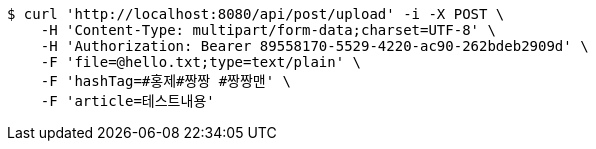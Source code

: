 [source,bash]
----
$ curl 'http://localhost:8080/api/post/upload' -i -X POST \
    -H 'Content-Type: multipart/form-data;charset=UTF-8' \
    -H 'Authorization: Bearer 89558170-5529-4220-ac90-262bdeb2909d' \
    -F 'file=@hello.txt;type=text/plain' \
    -F 'hashTag=#홍제#짱짱 #짱짱맨' \
    -F 'article=테스트내용'
----